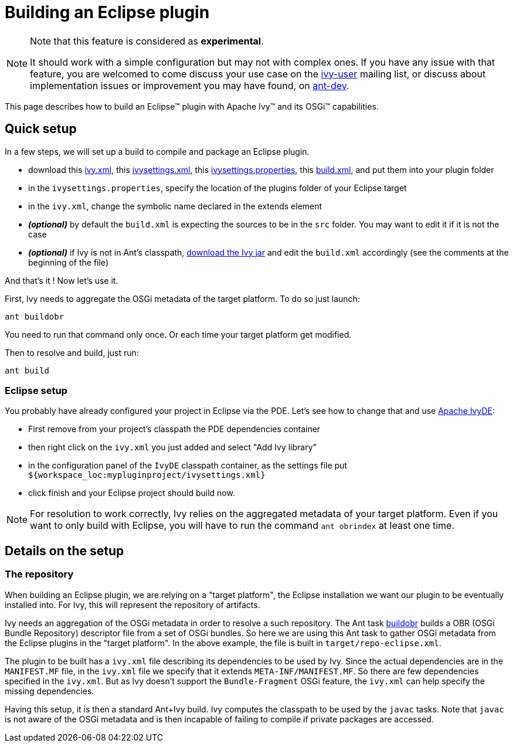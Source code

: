 ////
   Licensed to the Apache Software Foundation (ASF) under one
   or more contributor license agreements.  See the NOTICE file
   distributed with this work for additional information
   regarding copyright ownership.  The ASF licenses this file
   to you under the Apache License, Version 2.0 (the
   "License"); you may not use this file except in compliance
   with the License.  You may obtain a copy of the License at

     http://www.apache.org/licenses/LICENSE-2.0

   Unless required by applicable law or agreed to in writing,
   software distributed under the License is distributed on an
   "AS IS" BASIS, WITHOUT WARRANTIES OR CONDITIONS OF ANY
   KIND, either express or implied.  See the License for the
   specific language governing permissions and limitations
   under the License.
////

= Building an Eclipse plugin

[NOTE]
====
Note that this feature is considered as *experimental*.

It should work with a simple configuration but may not with complex ones. If you have any issue with that feature, you are welcomed to come discuss your use case on the link:http://ant.apache.org/ivy/mailing-lists.html[ivy-user] mailing list, or discuss about implementation issues or improvement you may have found, on link:http://ant.apache.org/ivy/mailing-lists.html[ant-dev].
====


This page describes how to build an Eclipse&#153; plugin with Apache Ivy&#153; and its OSGi&#153; capabilities.


== Quick setup


In a few steps, we will set up a build to compile and package an Eclipse plugin.

    * download this link:../samples/eclipse-plugin/ivy.xml[ivy.xml], this link:../samples/eclipse-plugin/ivysettings.xml[ivysettings.xml], this link:../samples/eclipse-plugin/ivysettings.properties[ivysettings.properties], this link:../samples/eclipse-plugin/build.xml[build.xml], and put them into your plugin folder

    * in the `ivysettings.properties`, specify the location of the plugins folder of your Eclipse target

    * in the `ivy.xml`, change the symbolic name declared in the extends element

    * *__(optional)__* by default the `build.xml` is expecting the sources to be in the `src` folder. You may want to edit it if it is not the case

    * *__(optional)__* if Ivy is not in Ant's classpath, link:http://ant.apache.org/ivy/download.cgi[download the Ivy jar] and edit the `build.xml` accordingly (see the comments at the beginning of the file)


And that's it ! Now let's use it.

First, Ivy needs to aggregate the OSGi metadata of the target platform. To do so just launch:

[source]
----
ant buildobr
----

You need to run that command only once. Or each time your target platform get modified.

Then to resolve and build, just run:

[source]
----
ant build
----


=== Eclipse setup


You probably have already configured your project in Eclipse via the PDE. Let's see how to change that and use link:http://ant.apache.org/ivy/ivyde/[Apache IvyDE]:

    * First remove from your project's classpath the PDE dependencies container

    * then right click on the `ivy.xml` you just added and select "Add Ivy library"

    * in the configuration panel of the `IvyDE` classpath container, as the settings file put `${workspace_loc:mypluginproject/ivysettings.xml}`

    * click finish and your Eclipse project should build now.


NOTE: For resolution to work correctly, Ivy relies on the aggregated metadata of your target platform. Even if you want to only build with Eclipse, you will have to run the command `ant obrindex` at least one time.


== Details on the setup



=== The repository


When building an Eclipse plugin, we are relying on a "target platform", the Eclipse installation we want our plugin to be eventually installed into. For Ivy, this will represent the repository of artifacts.

Ivy needs an aggregation of the OSGi metadata in order to resolve a such repository. The Ant task link:../use/buildobr.html[buildobr] builds a OBR (OSGi Bundle Repository) descriptor file from a set of OSGi bundles. So here we are using this Ant task to gather OSGi metadata from the Eclipse plugins in the "target platform". In the above example, the file is built in `target/repo-eclipse.xml`.

The plugin to be built has a `ivy.xml` file describing its dependencies to be used by Ivy. Since the actual dependencies are in the `MANIFEST.MF` file, in the `ivy.xml` file we specify that it extends `META-INF/MANIFEST.MF`. So there are few dependencies specified in the `ivy.xml`. But as Ivy doesn't support the `Bundle-Fragment` OSGi feature, the `ivy.xml` can help specify the missing dependencies.

Having this setup, it is then a standard Ant+Ivy build. Ivy computes the classpath to be used by the `javac` tasks. Note that `javac` is not aware of the OSGi metadata and is then incapable of failing to compile if private packages are accessed.
